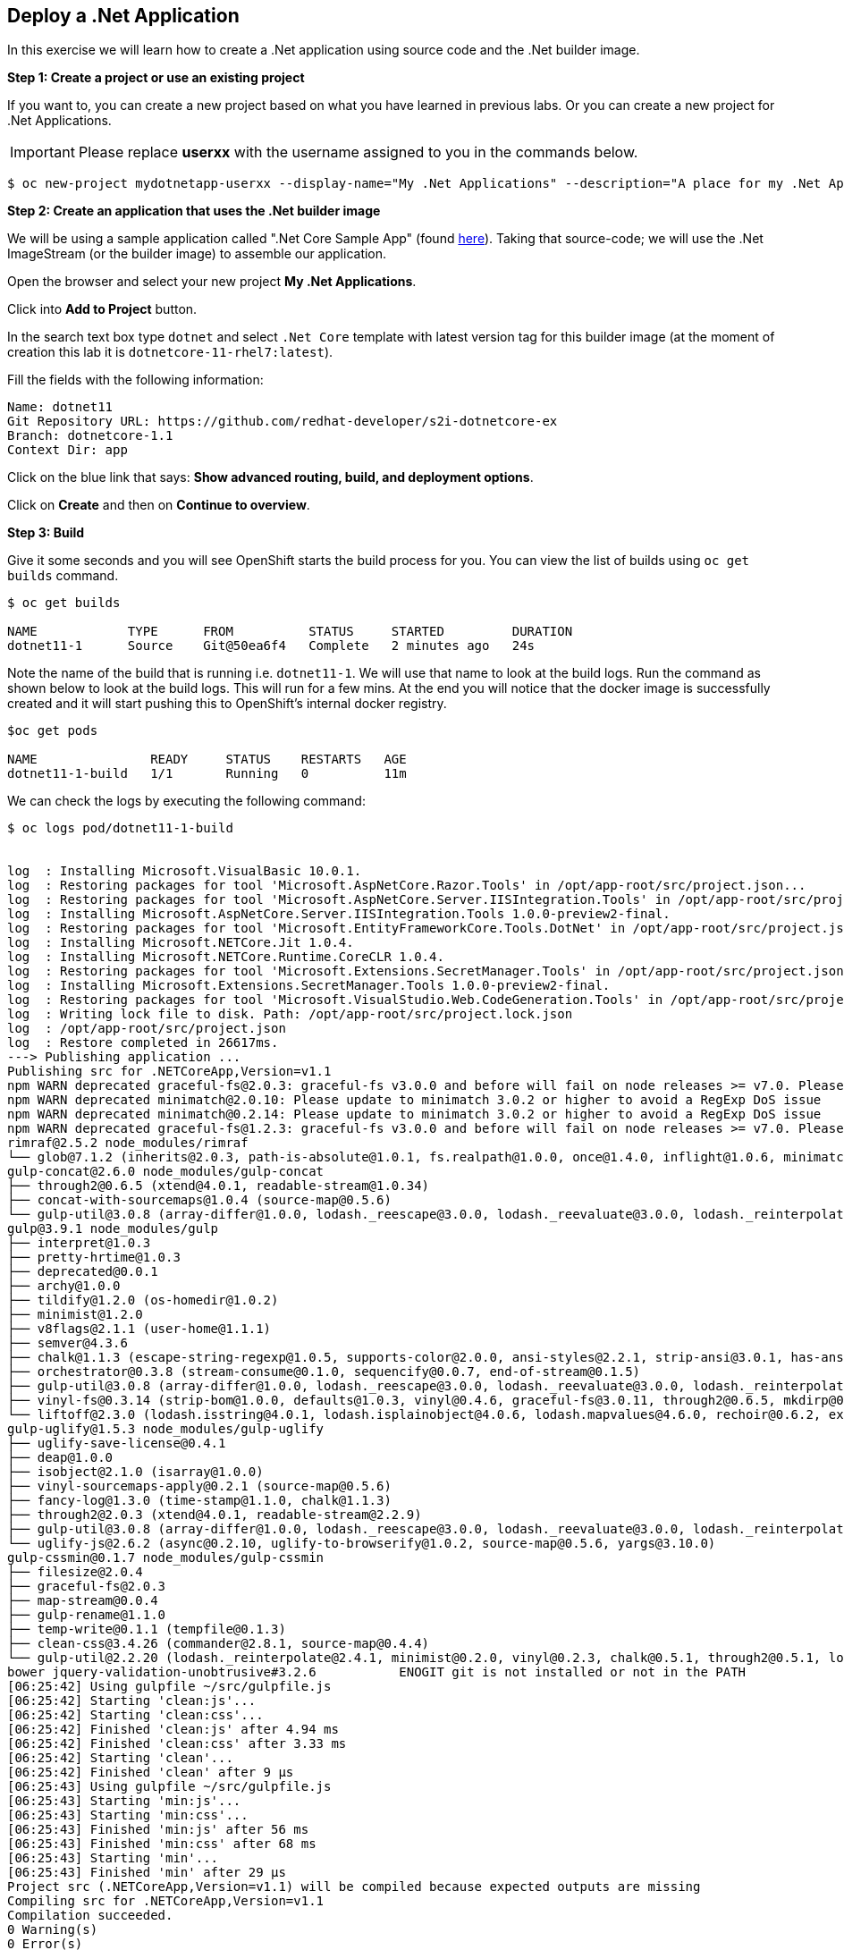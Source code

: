 [[deploy-a-dotnet-application]]
== Deploy a .Net Application

:data-uri:

In this exercise we will learn how to create a .Net application using source
code and the .Net builder image.

*Step 1: Create a project or use an existing project*

If you want to, you can create a new project based on what you have
learned in previous labs. Or you can create a new project for .Net
Applications.

IMPORTANT: Please replace *userxx* with the username assigned to you in
the commands below.

....
$ oc new-project mydotnetapp-userxx --display-name="My .Net Applications" --description="A place for my .Net Applications"
....

*Step 2: Create an application that uses the .Net builder image*

We will be using a sample application called ".Net Core Sample App" (found
https://github.com/redhat-developer/s2i-dotnetcore-ex[here]). Taking that
source-code; we will use the .Net ImageStream (or the builder image) to
assemble our application.

Open the browser and select your new project *My .Net Applications*.

Click into *Add to Project* button.

In the search text box type `dotnet` and select `.Net Core` template with
latest version tag for this builder image (at the moment of creation
this lab it is `dotnetcore-11-rhel7:latest`).

Fill the fields with the following information:

....
Name: dotnet11
Git Repository URL: https://github.com/redhat-developer/s2i-dotnetcore-ex
Branch: dotnetcore-1.1
Context Dir: app
....

Click on the blue link that says: *Show advanced routing, build, and
deployment options*.


Click on *Create* and then on *Continue to overview*.

*Step 3: Build*

Give it some seconds and you will see OpenShift starts the build process
for you. You can view the list of builds using `oc get builds` command.

....
$ oc get builds

NAME            TYPE      FROM          STATUS     STARTED         DURATION
dotnet11-1      Source    Git@50ea6f4   Complete   2 minutes ago   24s
....

Note the name of the build that is running i.e. `dotnet11-1`. We will use that
name to look at the build logs. Run the command as shown below to look
at the build logs. This will run for a few mins. At the end you will
notice that the docker image is successfully created and it will start
pushing this to OpenShift's internal docker registry.

....
$oc get pods

NAME               READY     STATUS    RESTARTS   AGE
dotnet11-1-build   1/1       Running   0          11m
....

We can check the logs by executing the following command:

[source,shell]
----
$ oc logs pod/dotnet11-1-build


log  : Installing Microsoft.VisualBasic 10.0.1.
log  : Restoring packages for tool 'Microsoft.AspNetCore.Razor.Tools' in /opt/app-root/src/project.json...
log  : Restoring packages for tool 'Microsoft.AspNetCore.Server.IISIntegration.Tools' in /opt/app-root/src/project.json...
log  : Installing Microsoft.AspNetCore.Server.IISIntegration.Tools 1.0.0-preview2-final.
log  : Restoring packages for tool 'Microsoft.EntityFrameworkCore.Tools.DotNet' in /opt/app-root/src/project.json...
log  : Installing Microsoft.NETCore.Jit 1.0.4.
log  : Installing Microsoft.NETCore.Runtime.CoreCLR 1.0.4.
log  : Restoring packages for tool 'Microsoft.Extensions.SecretManager.Tools' in /opt/app-root/src/project.json...
log  : Installing Microsoft.Extensions.SecretManager.Tools 1.0.0-preview2-final.
log  : Restoring packages for tool 'Microsoft.VisualStudio.Web.CodeGeneration.Tools' in /opt/app-root/src/project.json...
log  : Writing lock file to disk. Path: /opt/app-root/src/project.lock.json
log  : /opt/app-root/src/project.json
log  : Restore completed in 26617ms.
---> Publishing application ...
Publishing src for .NETCoreApp,Version=v1.1
npm WARN deprecated graceful-fs@2.0.3: graceful-fs v3.0.0 and before will fail on node releases >= v7.0. Please update to graceful-fs@^4.0.0 as soon as possible. Use 'npm ls graceful-fs' to find it in the tree.
npm WARN deprecated minimatch@2.0.10: Please update to minimatch 3.0.2 or higher to avoid a RegExp DoS issue
npm WARN deprecated minimatch@0.2.14: Please update to minimatch 3.0.2 or higher to avoid a RegExp DoS issue
npm WARN deprecated graceful-fs@1.2.3: graceful-fs v3.0.0 and before will fail on node releases >= v7.0. Please update to graceful-fs@^4.0.0 as soon as possible. Use 'npm ls graceful-fs' to find it in the tree.
rimraf@2.5.2 node_modules/rimraf
└── glob@7.1.2 (inherits@2.0.3, path-is-absolute@1.0.1, fs.realpath@1.0.0, once@1.4.0, inflight@1.0.6, minimatch@3.0.4)
gulp-concat@2.6.0 node_modules/gulp-concat
├── through2@0.6.5 (xtend@4.0.1, readable-stream@1.0.34)
├── concat-with-sourcemaps@1.0.4 (source-map@0.5.6)
└── gulp-util@3.0.8 (array-differ@1.0.0, lodash._reescape@3.0.0, lodash._reevaluate@3.0.0, lodash._reinterpolate@3.0.0, beeper@1.1.1, object-assign@3.0.0, array-uniq@1.0.3, dateformat@2.0.0, replace-ext@0.0.1, fancy-log@1.3.0, has-gulplog@0.1.0, minimist@1.2.0, vinyl@0.5.3, chalk@1.1.3, gulplog@1.0.0, lodash.template@3.6.2, multipipe@0.1.2, through2@2.0.3)
gulp@3.9.1 node_modules/gulp
├── interpret@1.0.3
├── pretty-hrtime@1.0.3
├── deprecated@0.0.1
├── archy@1.0.0
├── tildify@1.2.0 (os-homedir@1.0.2)
├── minimist@1.2.0
├── v8flags@2.1.1 (user-home@1.1.1)
├── semver@4.3.6
├── chalk@1.1.3 (escape-string-regexp@1.0.5, supports-color@2.0.0, ansi-styles@2.2.1, strip-ansi@3.0.1, has-ansi@2.0.0)
├── orchestrator@0.3.8 (stream-consume@0.1.0, sequencify@0.0.7, end-of-stream@0.1.5)
├── gulp-util@3.0.8 (array-differ@1.0.0, lodash._reescape@3.0.0, lodash._reevaluate@3.0.0, lodash._reinterpolate@3.0.0, object-assign@3.0.0, array-uniq@1.0.3, beeper@1.1.1, dateformat@2.0.0, replace-ext@0.0.1, has-gulplog@0.1.0, fancy-log@1.3.0, vinyl@0.5.3, lodash.template@3.6.2, gulplog@1.0.0, multipipe@0.1.2, through2@2.0.3)
├── vinyl-fs@0.3.14 (strip-bom@1.0.0, defaults@1.0.3, vinyl@0.4.6, graceful-fs@3.0.11, through2@0.6.5, mkdirp@0.5.1, glob-stream@3.1.18, glob-watcher@0.0.6)
└── liftoff@2.3.0 (lodash.isstring@4.0.1, lodash.isplainobject@4.0.6, lodash.mapvalues@4.6.0, rechoir@0.6.2, extend@3.0.1, flagged-respawn@0.3.2, fined@1.0.2, resolve@1.3.3, findup-sync@0.4.3)
gulp-uglify@1.5.3 node_modules/gulp-uglify
├── uglify-save-license@0.4.1
├── deap@1.0.0
├── isobject@2.1.0 (isarray@1.0.0)
├── vinyl-sourcemaps-apply@0.2.1 (source-map@0.5.6)
├── fancy-log@1.3.0 (time-stamp@1.1.0, chalk@1.1.3)
├── through2@2.0.3 (xtend@4.0.1, readable-stream@2.2.9)
├── gulp-util@3.0.8 (array-differ@1.0.0, lodash._reescape@3.0.0, lodash._reevaluate@3.0.0, lodash._reinterpolate@3.0.0, object-assign@3.0.0, beeper@1.1.1, array-uniq@1.0.3, dateformat@2.0.0, replace-ext@0.0.1, has-gulplog@0.1.0, minimist@1.2.0, vinyl@0.5.3, chalk@1.1.3, lodash.template@3.6.2, gulplog@1.0.0, multipipe@0.1.2)
└── uglify-js@2.6.2 (async@0.2.10, uglify-to-browserify@1.0.2, source-map@0.5.6, yargs@3.10.0)
gulp-cssmin@0.1.7 node_modules/gulp-cssmin
├── filesize@2.0.4
├── graceful-fs@2.0.3
├── map-stream@0.0.4
├── gulp-rename@1.1.0
├── temp-write@0.1.1 (tempfile@0.1.3)
├── clean-css@3.4.26 (commander@2.8.1, source-map@0.4.4)
└── gulp-util@2.2.20 (lodash._reinterpolate@2.4.1, minimist@0.2.0, vinyl@0.2.3, chalk@0.5.1, through2@0.5.1, lodash.template@2.4.1, multipipe@0.1.2, dateformat@1.0.12)
bower jquery-validation-unobtrusive#3.2.6           ENOGIT git is not installed or not in the PATH
[06:25:42] Using gulpfile ~/src/gulpfile.js
[06:25:42] Starting 'clean:js'...
[06:25:42] Starting 'clean:css'...
[06:25:42] Finished 'clean:js' after 4.94 ms
[06:25:42] Finished 'clean:css' after 3.33 ms
[06:25:42] Starting 'clean'...
[06:25:42] Finished 'clean' after 9 μs
[06:25:43] Using gulpfile ~/src/gulpfile.js
[06:25:43] Starting 'min:js'...
[06:25:43] Starting 'min:css'...
[06:25:43] Finished 'min:js' after 56 ms
[06:25:43] Finished 'min:css' after 68 ms
[06:25:43] Starting 'min'...
[06:25:43] Finished 'min' after 29 μs
Project src (.NETCoreApp,Version=v1.1) will be compiled because expected outputs are missing
Compiling src for .NETCoreApp,Version=v1.1
Compilation succeeded.
0 Warning(s)
0 Error(s)
Time elapsed 00:00:02.9669437
The specified framework 'Microsoft.NETCore.App', version '1.0.0' was not found.
  - Check application dependencies and target a framework version installed at:
      /opt/rh/rh-dotnetcore11/root/usr/lib64/dotnetcore/shared/Microsoft.NETCore.App
  - The following versions are installed:
      1.1.2
  - Alternatively, install the framework version '1.0.0'.
publish: Published to /opt/app-root/publish
Published 1/1 projects successfully
Pushing image 172.30.192.15:5000/ocp-dotnet/dotnet11:latest ...
Pushed 0/4 layers, 0% complete
Pushed 1/4 layers, 25% complete
Push successful
----

You will notice that in the logs that not only does it copy your source
code to the builder image, but it also does a `maven` build to compile
your code as well. Also, in the above log, note how the image is pushed
to the local docker registry. The registry is running at `172.30.89.28`
at port `5000`.

*Step 4: Deployment*

Once the image is pushed to the docker registry, OpenShift will trigger
a deploy process. Let us also quickly look at the deployment
configuration by running the following command. Note `dc` represents
`deploymentconfig`.

....
$ oc get dc dotnet11 -o json

{
    "apiVersion": "v1",
    "kind": "DeploymentConfig",
    "metadata": {
        "annotations": {
            "openshift.io/generated-by": "OpenShiftWebConsole"
        },
        "creationTimestamp": "2017-05-30T06:24:46Z",
        "generation": 2,
        "labels": {
            "app": "dotnet11"
        },
        "name": "dotnet11",
        "namespace": "ocp-dotnet",
        "resourceVersion": "2912921",
        "selfLink": "/oapi/v1/namespaces/ocp-dotnet/deploymentconfigs/dotnet11",
        "uid": "ad4cd70b-4500-11e7-a064-000d3a005254"
    },
    "spec": {
        "replicas": 1,
        "selector": {
            "deploymentconfig": "dotnet11"
        },
        "strategy": {
            "activeDeadlineSeconds": 21600,
            "resources": {},
            "rollingParams": {
                "intervalSeconds": 1,
                "maxSurge": "25%",
                "maxUnavailable": "25%",
                "timeoutSeconds": 600,
                "updatePeriodSeconds": 1
            },
            "type": "Rolling"
        },
        "template": {
            "metadata": {
                "creationTimestamp": null,
                "labels": {
                    "app": "dotnet11",
                    "deploymentconfig": "dotnet11"
                }
            },
            "spec": {
                "containers": [
                    {
                        "image": "172.30.192.15:5000/ocp-dotnet/dotnet11@sha256:5f6ad018c5a0bd15330f2f5dcc20f2122ca9d49b793b4a9d85d550ea01c51d99",
                        "imagePullPolicy": "Always",
                        "name": "dotnet11",
                        "ports": [
                            {
                                "containerPort": 8080,
                                "protocol": "TCP"
                            }
                        ],
                        "resources": {},
                        "terminationMessagePath": "/dev/termination-log"
                    }
                ],
                "dnsPolicy": "ClusterFirst",
                "restartPolicy": "Always",
                "securityContext": {},
                "terminationGracePeriodSeconds": 30
            }
        },
        "test": false,
        "triggers": [
            {
                "imageChangeParams": {
                    "automatic": true,
                    "containerNames": [
                        "dotnet11"
                    ],
                    "from": {
                        "kind": "ImageStreamTag",
                        "name": "dotnet11:latest",
                        "namespace": "ocp-dotnet"
                    },
                    "lastTriggeredImage": "172.30.192.15:5000/ocp-dotnet/dotnet11@sha256:5f6ad018c5a0bd15330f2f5dcc20f2122ca9d49b793b4a9d85d550ea01c51d99"
                },
                "type": "ImageChange"
            },
            {
                "type": "ConfigChange"
            }
        ]
    },
    "status": {
        "availableReplicas": 1,
        "conditions": [
            {
                "lastTransitionTime": "2017-05-30T06:27:07Z",
                "lastUpdateTime": "2017-05-30T06:27:07Z",
                "message": "Deployment config has minimum availability.",
                "status": "True",
                "type": "Available"
            },
            {
                "lastTransitionTime": "2017-05-30T06:26:42Z",
                "lastUpdateTime": "2017-05-30T06:27:09Z",
                "message": "replication controller \"dotnet11-1\" successfully rolled out",
                "reason": "NewReplicationControllerAvailable",
                "status": "True",
                "type": "Progressing"
            }
        ],
        "details": {
            "causes": [
                {
                    "imageTrigger": {
                        "from": {
                            "kind": "ImageStreamTag",
                            "name": "dotnet11:latest",
                            "namespace": "ocp-dotnet"
                        }
                    },
                    "type": "ImageChange"
                }
            ],
            "message": "image change"
        },
        "latestVersion": 1,
        "observedGeneration": 2,
        "readyReplicas": 1,
        "replicas": 1,
        "unavailableReplicas": 0,
        "updatedReplicas": 1
    }
}
....

Note where the image is picked from. It shows that the deployment picks
the image from the local registry (same ip address and port as in
buildconfig) and the image tag is the same as what we built earlier.
This means the deployment step deploys the application image what was
built earlier during the build step.

If you get the list of pods, you'll notice that the application gets
deployed quickly and starts running in its own pod.

....
$ oc get pods

NAME                  READY     STATUS      RESTARTS   AGE
dotnet11-1-544x6      1/1       Running     0          9h
dotnet11-1-build      0/1       Completed   0          10h
....

*Step 5: Adding route*

This step is very much the same as what we did in previous exercises. We
will check the service and add a route to expose that service.

....
$ oc get service dotnet11

NAME       CLUSTER-IP      EXTERNAL-IP   PORT(S)     AGE
dotnet11   172.30.179.140   <none>        8080/TCP   10h
....

Route should be already created.

....
$ oc get routes

NAME         HOST/PORT                                 PATH      SERVICES     PORT        TERMINATION
dotnet11     dotnet11-ocp-dotnet.{{APPS_ADDRESS}}                dotnet11     8080-tcp    None
....

If route does not show, we expose the service `dotnet11` via the command
below.

....
$ oc expose service dotnet11

route "dotnet11" exposed
....

And now we can check the route uri.

*Step 6: Run the application*

Now access the application by using the route you got in the previous
step. You can use either curl or your browser.

....
$ curl dotnet11-userxx.{{APPS_ADDRESS}}

<!DOCTYPE html>
<html>
<head>
    <meta charset="utf-8" />
    <meta name="viewport" content="width=device-width, initial-scale=1.0" />
    <title>Home Page - WebApplication</title>

    <!-- FIXME: To be used with bower install
    See: https://github.com/openshift-s2i/s2i-aspnet-example/issues/7

    <environment names="Development">
        <link rel="stylesheet" href="~/lib/bootstrap/dist/css/bootstrap.css" />
        <link rel="stylesheet" href="~/css/site.css" />
    </environment> -->

        <link rel="stylesheet" href="https://ajax.aspnetcdn.com/ajax/bootstrap/3.3.6/css/bootstrap.min.css" />
<meta name="x-stylesheet-fallback-test" content="" class="sr-only" /><script>!function(a,b,c){var d,e=document,f=e.getElementsByTagName("SCRIPT"),g=f[f.length-1].previousElementSibling,h=e.defaultView&&e.defaultView.getComputedStyle?e.defaultView.getComputedStyle(g):g.currentStyle;if(h&&h[a]!==b)for(d=0;d<c.length;d++)e.write('<link rel="stylesheet" href="'+c[d]+'"/>')}("position","absolute",["\/lib\/bootstrap\/dist\/css\/bootstrap.min.css"]);</script>
        <link rel="stylesheet" href="/css/site.min.css?v=78TaBTSGdek5nF1RDwBLOnz-PHnokB0X5pwQZ6rE9ZA" />
</head>
<body>
.....
<script>(window.jQuery||document.write("\u003Cscript src=\u0022\/lib\/jquery\/dist\/jquery.min.js\u0022\u003E\u003C\/script\u003E"));</script>
        <script src="https://ajax.aspnetcdn.com/ajax/bootstrap/3.3.6/bootstrap.min.js">
        </script>
<script>(window.jQuery && window.jQuery.fn && window.jQuery.fn.modal||document.write("\u003Cscript src=\u0022\/lib\/bootstrap\/dist\/js\/bootstrap.min.js\u0022\u003E\u003C\/script\u003E"));</script>
        <script src="/js/site.min.js?v=47DEQpj8HBSa-_TImW-5JCeuQeRkm5NMpJWZG3hSuFU"></script>



</body>
</html>

Congratulations! In this exercise you have learned how to create, build
and deploy a JBoss EAP application using OpenShift's JBoss EAP Builder
Image.
